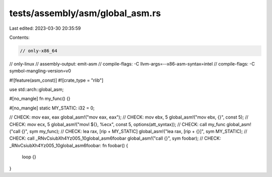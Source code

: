 tests/assembly/asm/global_asm.rs
================================

Last edited: 2023-03-30 20:35:59

Contents:

.. code-block:: rs

    // only-x86_64
// only-linux
// assembly-output: emit-asm
// compile-flags: -C llvm-args=--x86-asm-syntax=intel
// compile-flags: -C symbol-mangling-version=v0

#![feature(asm_const)]
#![crate_type = "rlib"]

use std::arch::global_asm;

#[no_mangle]
fn my_func() {}

#[no_mangle]
static MY_STATIC: i32 = 0;

// CHECK: mov eax, eax
global_asm!("mov eax, eax");
// CHECK: mov ebx, 5
global_asm!("mov ebx, {}", const 5);
// CHECK: mov ecx, 5
global_asm!("movl ${}, %ecx", const 5, options(att_syntax));
// CHECK: call my_func
global_asm!("call {}", sym my_func);
// CHECK: lea rax, [rip + MY_STATIC]
global_asm!("lea rax, [rip + {}]", sym MY_STATIC);
// CHECK: call _RNvCsiubXh4Yz005_10global_asm6foobar
global_asm!("call {}", sym foobar);
// CHECK: _RNvCsiubXh4Yz005_10global_asm6foobar:
fn foobar() {
    loop {}
}


